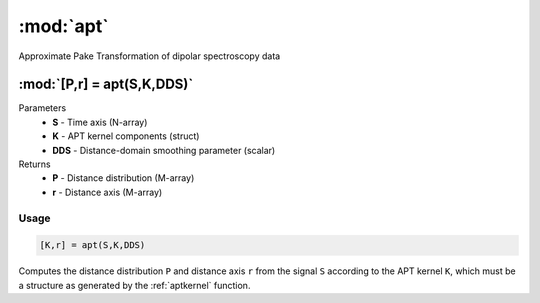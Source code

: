 .. highlight:: matlab
.. _apt:

*********************
:mod:`apt`
*********************

Approximate Pake Transformation of dipolar spectroscopy data

"""""""""""""""""""""""""""""""""""""""""""""""""""""""""""""""""""""""
:mod:`[P,r] = apt(S,K,DDS)`
"""""""""""""""""""""""""""""""""""""""""""""""""""""""""""""""""""""""
Parameters
    *   **S** - Time axis (N-array)
    *   **K** - APT kernel components (struct)
    *   **DDS** - Distance-domain smoothing parameter (scalar)
Returns
    *   **P** - Distance distribution (M-array)
    *   **r** - Distance axis (M-array)

Usage
=========================================

.. code-block:: matlab

    [K,r] = apt(S,K,DDS)


Computes the distance distribution ``P`` and distance axis ``r`` from the signal ``S`` according to the APT kernel ``K``, which must be a structure as generated by the :ref:`aptkernel` function.

